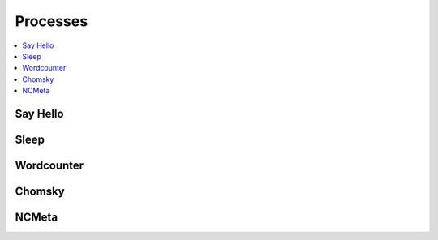 .. _processes:

Processes
=========

.. contents::
    :local:
    :depth: 1

Say Hello
---------

.. autoprocess:: emu.processes.wps_say_hello.SayHello
   :docstring:
   :skiplines: 1

Sleep
-----

.. autoprocess:: emu.processes.wps_sleep.Sleep
   :docstring:
   :skiplines: 1

Wordcounter
-----------

.. autoprocess:: emu.processes.wps_wordcounter.WordCounter
   :docstring:
   :skiplines: 1

Chomsky
-------

.. autoprocess:: emu.processes.wps_chomsky.Chomsky
  :docstring:
  :skiplines: 1

NCMeta
------

.. autoprocess:: emu.processes.wps_ncmeta.NCMeta
   :docstring:
   :skiplines: 1
